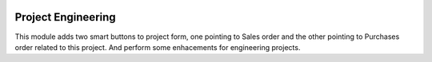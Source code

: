 .. image:: https://img.shields.io/badge/licence-AGPL--3-blue.svg
   :target: http://www.gnu.org/licenses/agpl-3.0-standalone.html
   :alt: License: AGPL-3

===================
Project Engineering
===================

This module adds two smart buttons to project form, one pointing to Sales order
and the other pointing to Purchases order related to this project.
And perform some enhacements for engineering projects.

